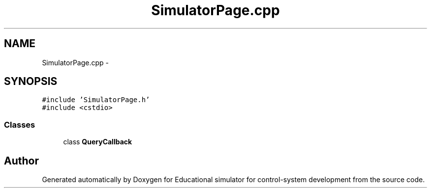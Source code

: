 .TH "SimulatorPage.cpp" 3 "Wed Dec 12 2012" "Version 1.0" "Educational simulator for control-system development" \" -*- nroff -*-
.ad l
.nh
.SH NAME
SimulatorPage.cpp \- 
.SH SYNOPSIS
.br
.PP
\fC#include 'SimulatorPage\&.h'\fP
.br
\fC#include <cstdio>\fP
.br

.SS "Classes"

.in +1c
.ti -1c
.RI "class \fBQueryCallback\fP"
.br
.in -1c
.SH "Author"
.PP 
Generated automatically by Doxygen for Educational simulator for control-system development from the source code\&.
